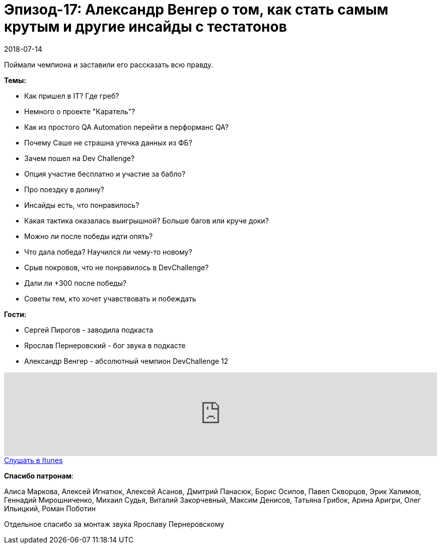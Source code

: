 = Эпизод-17: Александр Венгер о том, как стать самым крутым и другие инсайды с тестатонов
2018-07-14
:jbake-type: post
:jbake-tags: QAGuild, Podcast, Conference
:jbake-summary: Запись подкаста c победителем DevChallenge 12
:jbake-status: published

Поймали чемпиона и заставили его рассказать всю правду.

*Темы:*

- Как пришел в IT? Где греб?
- Немного о проекте "Каратель"?
- Как из простого QA Automation перейти в перформанс QA?
- Почему Саше не страшна утечка данных из ФБ?
- Зачем пошел на Dev Challenge?
- Опция участие бесплатно и участие за бабло?
- Про поездку в долину?
- Инсайды есть, что понравилось?
- Какая тактика оказалась выигрышной? Больше багов или круче доки?
- Можно ли после победы идти опять?
- Что дала победа? Научился ли чему-то новому?
- Срыв покровов, что не понравилось в DevChallenge?
- Дали ли +300 после победы?
- Советы тем, кто хочет учавствовать и побеждать

*Гости:*

- Сергей Пирогов - заводила подкаста
- Ярослав Пернеровский - бог звука в подкасте
- Александр Венгер - абсолютный чемпион DevChallenge 12

++++
<iframe width="100%" height="166" scrolling="no" frameborder="no" allow="autoplay" src="https://w.soundcloud.com/player/?url=https%3A//api.soundcloud.com/tracks/471599028%3Fsecret_token%3Ds-7D9lM&color=%238c8c64&auto_play=false&hide_related=false&show_comments=true&show_user=true&show_reposts=false&show_teaser=true"></iframe>
++++

++++
<a class="btn btn-primary" role="button" href="https://itunes.apple.com/ua/podcast/qaguild/id1350668092?l=ru&mt=2">Слушать в Itunes</a>
++++

*Спасибо патронам*:

Алиса Маркова, Алексей Игнатюк, Алексей Асанов, Дмитрий Панасюк, Борис Осипов,
Павел Скворцов, Эрик Халимов, Геннадий Мирошниченко, Михаил Судья, Виталий Закорчевный, Максим Денисов, Татьяна Грибок, Арина Аригри, Олег Ильицкий, Роман Поботин

Отдельное спасибо за монтаж звука Ярославу Пернеровскому